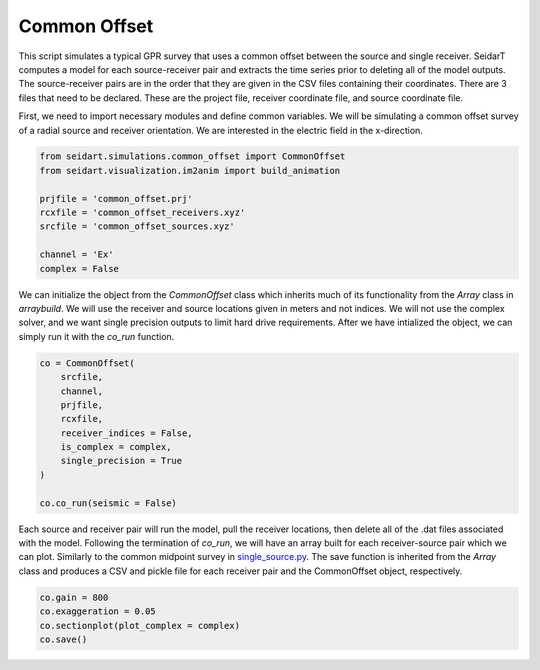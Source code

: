 Common Offset
-------------

This script simulates a typical GPR survey that uses a common offset between the source and single receiver. SeidarT computes a model for each source-receiver pair and extracts the time series prior to deleting all of the model outputs. The source-receiver pairs are in the order that they are given in the CSV files containing their coordinates. There are 3 files that need to be declared. These are the project file, receiver coordinate file, and source coordinate file. 

First, we need to import necessary modules and define common variables. We will be simulating a common offset survey of a radial source and receiver orientation. We are interested in the electric field in the x-direction. 

.. code-block:: python
    
    from seidart.simulations.common_offset import CommonOffset
    from seidart.visualization.im2anim import build_animation

    prjfile = 'common_offset.prj' 
    rcxfile = 'common_offset_receivers.xyz'
    srcfile = 'common_offset_sources.xyz'

    channel = 'Ex'
    complex = False

We can initialize the object from the *CommonOffset* class which inherits much of its functionality from the *Array* class in *arraybuild*. We will use the receiver and source locations given in meters and not indices. We will not use the complex solver, and we want single precision outputs to limit hard drive requirements. After we have intialized the object, we can simply run it with the *co_run* function. 

.. code-block:: python

    co = CommonOffset(
        srcfile, 
        channel, 
        prjfile, 
        rcxfile, 
        receiver_indices = False, 
        is_complex = complex,
        single_precision = True
    )

    co.co_run(seismic = False)
    
Each source and receiver pair will run the model, pull the receiver locations, then delete all of the .dat files associated with the model. Following the termination of *co_run*, we will have an array built for each receiver-source pair which we can plot. Similarly to the common midpoint survey in `single_source.py <https://github.com/UMainedynamics/SeidarT-Recipes/blob/main/src/seidart-recipes/single_source/single-source-readme.rst>`_. The save function is inherited from the *Array* class and produces a CSV and pickle file for each receiver pair and the CommonOffset object, respectively.

.. code-block:: python
    
    co.gain = 800
    co.exaggeration = 0.05
    co.sectionplot(plot_complex = complex)
    co.save()

